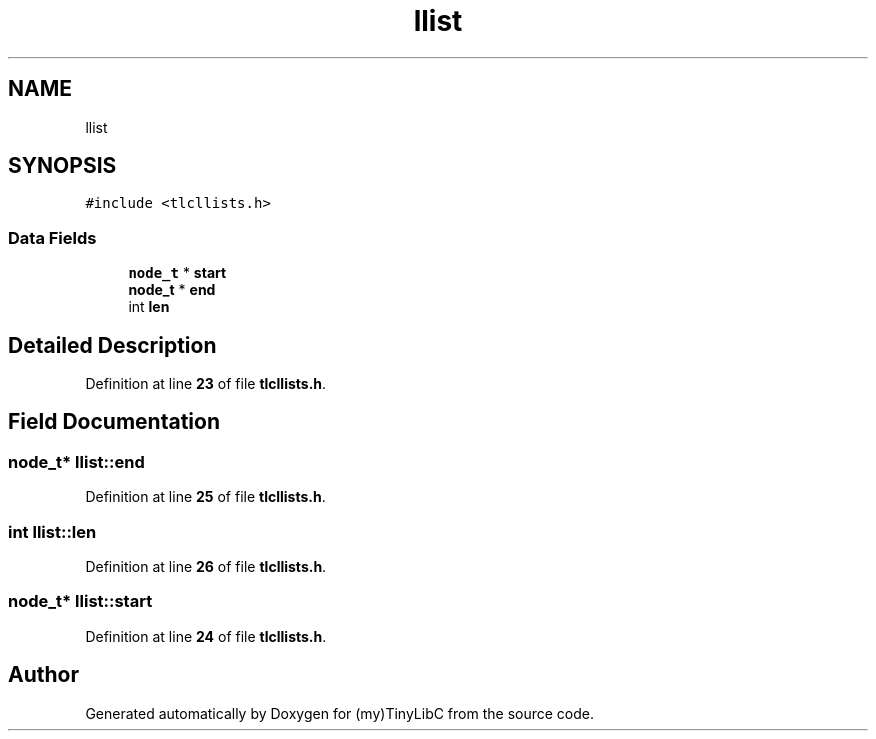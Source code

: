 .TH "llist" 3 "Fri Jul 22 2022" "Version 0.0.1" "(my)TinyLibC" \" -*- nroff -*-
.ad l
.nh
.SH NAME
llist
.SH SYNOPSIS
.br
.PP
.PP
\fC#include <tlcllists\&.h>\fP
.SS "Data Fields"

.in +1c
.ti -1c
.RI "\fBnode_t\fP * \fBstart\fP"
.br
.ti -1c
.RI "\fBnode_t\fP * \fBend\fP"
.br
.ti -1c
.RI "int \fBlen\fP"
.br
.in -1c
.SH "Detailed Description"
.PP 
Definition at line \fB23\fP of file \fBtlcllists\&.h\fP\&.
.SH "Field Documentation"
.PP 
.SS "\fBnode_t\fP* llist::end"

.PP
Definition at line \fB25\fP of file \fBtlcllists\&.h\fP\&.
.SS "int llist::len"

.PP
Definition at line \fB26\fP of file \fBtlcllists\&.h\fP\&.
.SS "\fBnode_t\fP* llist::start"

.PP
Definition at line \fB24\fP of file \fBtlcllists\&.h\fP\&.

.SH "Author"
.PP 
Generated automatically by Doxygen for (my)TinyLibC from the source code\&.
